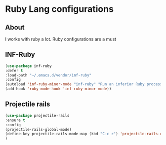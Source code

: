 #+PROPERTY: header-args :tangle .emacs
* Ruby Lang configurations 

** About 
I works with ruby a lot. Ruby configurations are a must
** INF-Ruby
#+BEGIN_SRC emacs-lisp  :tangle tangle1.el :eval never
(use-package inf-ruby
:defer t
:load-path "~/.emacs.d/vendor/inf-ruby"
:config
(autoload 'inf-ruby-minor-mode "inf-ruby" "Run an inferior Ruby process" t)
(add-hook 'ruby-mode-hook 'inf-ruby-minor-mode))
#+END_SRC
** Projectile rails
#+BEGIN_SRC emacs-lisp  :tangle tangle1.el :eval never
(use-package projectile-rails
:ensure t
:config
(projectile-rails-global-mode)
(define-key projectile-rails-mode-map (kbd "C-c r") 'projectile-rails-command-map)
)
#+END_SRC
